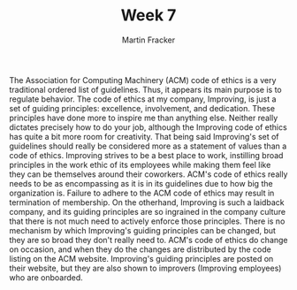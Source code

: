 #+OPTIONS: toc:nil num:nil
#+AUTHOR: Martin Fracker
#+LATEX_HEADER: \usepackage[margin=1in]{geometry}
#+TITLE: Week 7
The Association for Computing Machinery (ACM) code of ethics is a very
traditional ordered list of guidelines. Thus, it appears its main purpose is to
regulate behavior. The code of ethics at my company, Improving, is just a set of
guiding principles: excellence, involvement, and dedication. These principles
have done more to inspire me than anything else. Neither really dictates
precisely how to do your job, although the Improving code of ethics has quite a
bit more room for creativity. That being said Improving's set of guidelines
should really be considered more as a statement of values than a code of ethics.
Improving strives to be a best place to work, instilling broad principles in the
work ethic of its employees while making them feel like they can be themselves
around their coworkers. ACM's code of ethics really needs to be as encompassing
as it is in its guidelines due to how big the organization is. Failure to adhere
to the ACM code of ethics may result in termination of membership. On the
otherhand, Improving is such a laidback company, and its guiding principles are
so ingrained in the company culture that there is not much need to actively
enforce those principles. There is no mechanism by which Improving's guiding
principles can be changed, but they are so broad they don't really need to.
ACM's code of ethics do change on occasion, and when they do the changes are
distributed by the code listing on the ACM website. Improving's guiding
principles are posted on their website, but they are also shown to improvers
(Improving employees) who
are onboarded.
